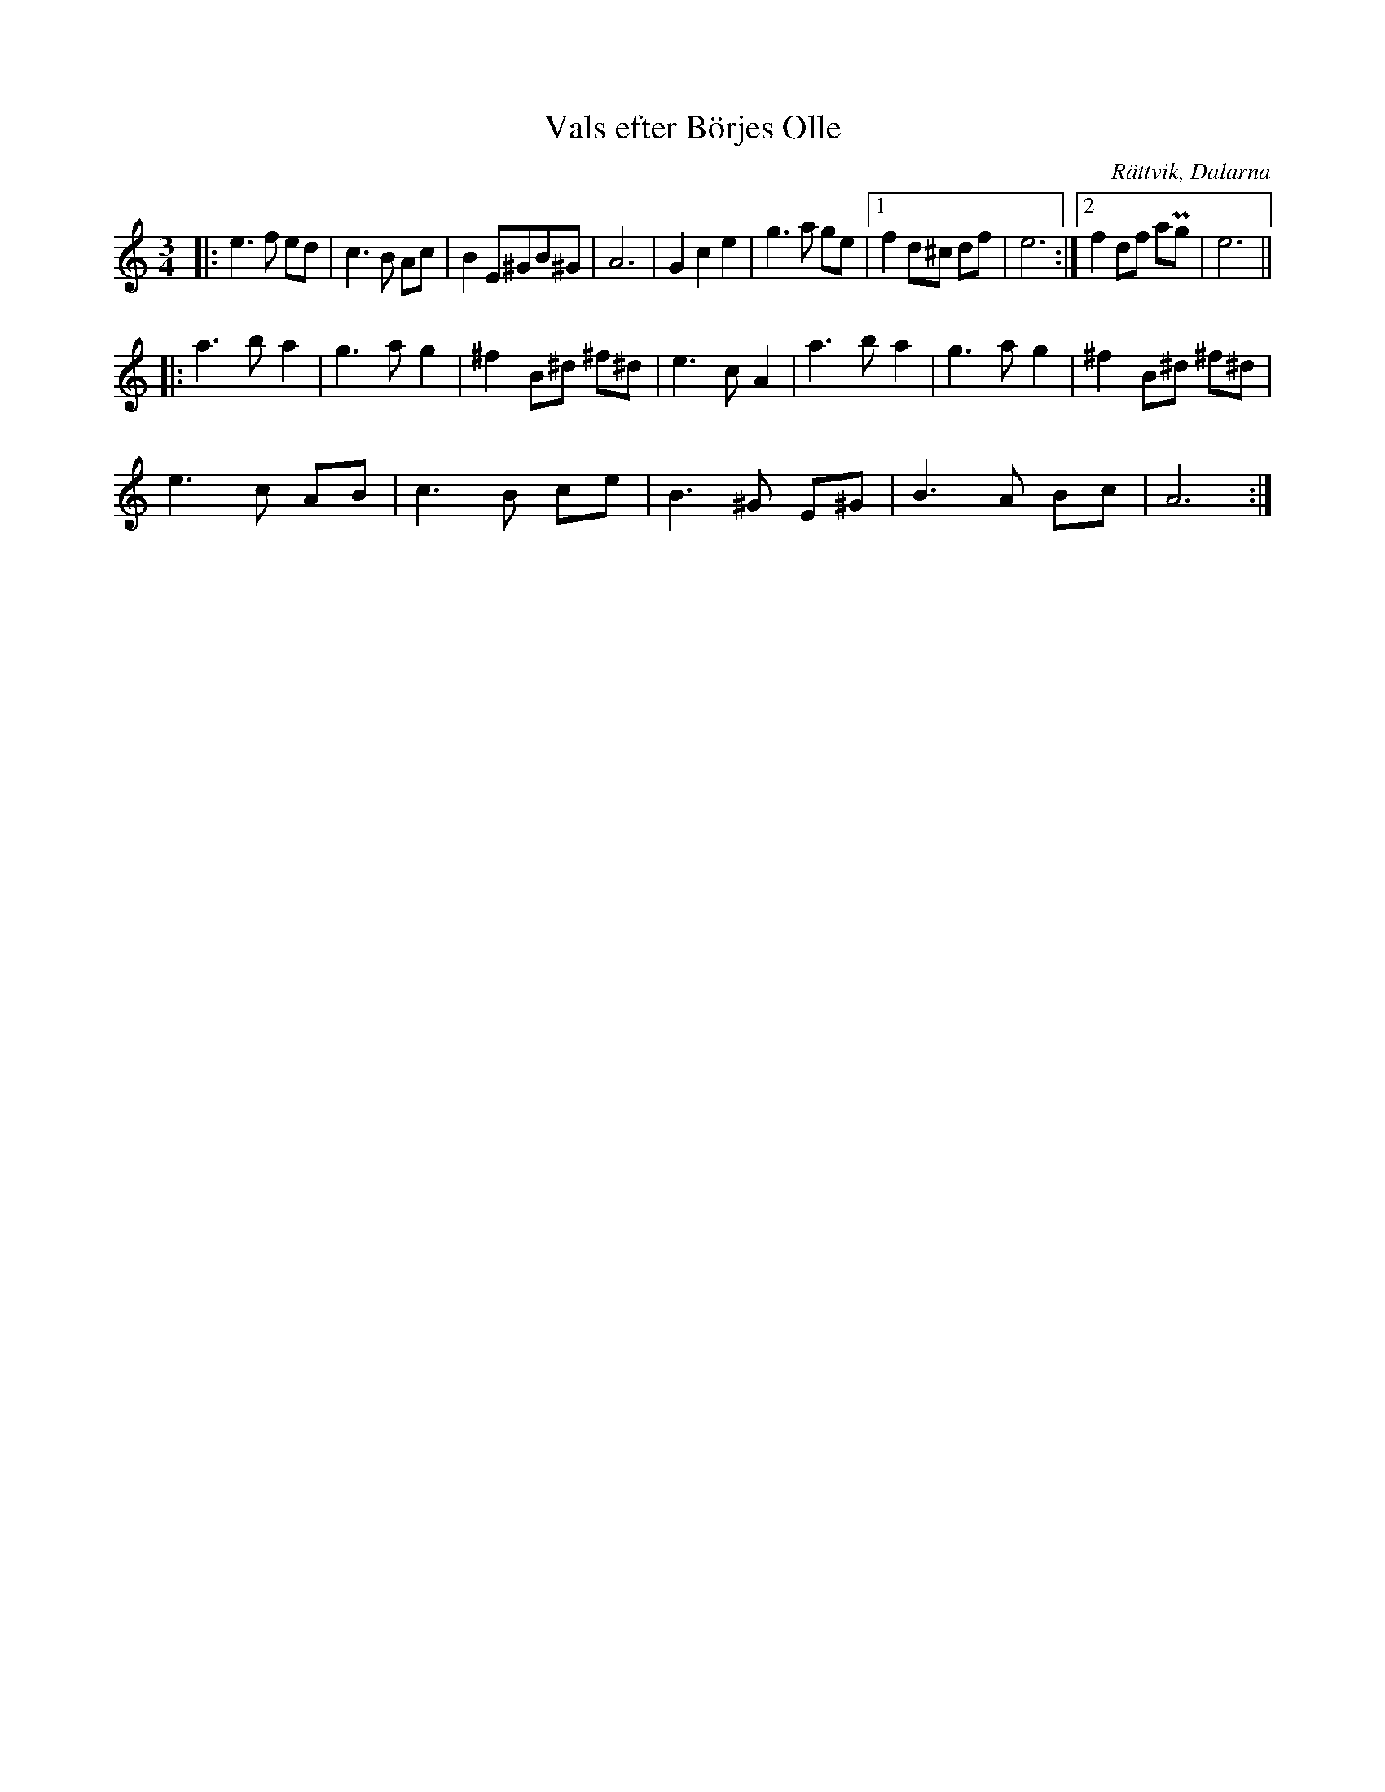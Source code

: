 %%abc-charset utf-8

X:1
T:Vals efter Börjes Olle
S:Efter Börjes Olle
R:Vals
O:Rättvik, Dalarna
Z:Karl Ljungkvist, 2013-02-25
D:Bockfot!!! - Pers Hans och Björn Ståbi
M:3/4
L:1/8
K:Am
|: e3 f ed | c3 B Ac | B2 E^GB^G | A6 | G2 c2 e2 | g3 a ge |1 f2 d^c df | e6 :|2 f2 df aPg | e6 ||
|: a3 b a2 | g3 a g2 | ^f2 B^d ^f^d | e3 c A2 | a3 b a2 | g3 a g2 | ^f2 B^d ^f^d |
 e3 c AB | c3 B ce | B3 ^G E^G | B3 A Bc | A6 :|

